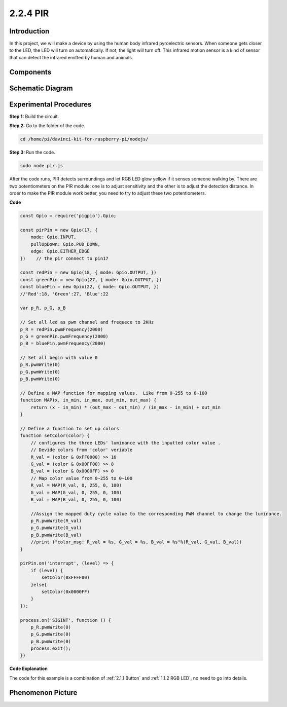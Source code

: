 2.2.4 PIR
=========

Introduction
------------

In this project, we will make a device by using the human body infrared
pyroelectric sensors. When someone gets closer to the LED, the LED will
turn on automatically. If not, the light will turn off. This infrared
motion sensor is a kind of sensor that can detect the infrared emitted
by human and animals.

Components
----------

.. image:: ../media/list_2.2.4_pir2.png


Schematic Diagram
-----------------

.. image:: ../media/image327.png


Experimental Procedures
-----------------------

**Step 1:** Build the circuit.

.. image:: ../media/image214.png

**Step 2:** Go to the folder of the code.

.. raw:: html

   <run></run>

.. code-block::

    cd /home/pi/davinci-kit-for-raspberry-pi/nodejs/

**Step 3:** Run the code.

.. raw:: html

   <run></run>

.. code-block::

    sudo node pir.js

After the code runs, PIR detects surroundings and let RGB LED glow
yellow if it senses someone walking by. There are two potentiometers on
the PIR module: one is to adjust sensitivity and the other is to adjust
the detection distance. In order to make the PIR module work better, you
need to try to adjust these two potentiometers.

**Code**

.. code-block:: js

    const Gpio = require('pigpio').Gpio;

    const pirPin = new Gpio(17, {
        mode: Gpio.INPUT,
        pullUpDown: Gpio.PUD_DOWN,
        edge: Gpio.EITHER_EDGE
    })    // the pir connect to pin17

    const redPin = new Gpio(18, { mode: Gpio.OUTPUT, })
    const greenPin = new Gpio(27, { mode: Gpio.OUTPUT, })
    const bluePin = new Gpio(22, { mode: Gpio.OUTPUT, })
    //'Red':18, 'Green':27, 'Blue':22

    var p_R, p_G, p_B

    // Set all led as pwm channel and frequece to 2KHz
    p_R = redPin.pwmFrequency(2000)
    p_G = greenPin.pwmFrequency(2000)
    p_B = bluePin.pwmFrequency(2000)

    // Set all begin with value 0
    p_R.pwmWrite(0)
    p_G.pwmWrite(0)
    p_B.pwmWrite(0)

    // Define a MAP function for mapping values.  Like from 0~255 to 0~100
    function MAP(x, in_min, in_max, out_min, out_max) {
        return (x - in_min) * (out_max - out_min) / (in_max - in_min) + out_min
    }

    // Define a function to set up colors
    function setColor(color) {
        // configures the three LEDs' luminance with the inputted color value .
        // Devide colors from 'color' veriable
        R_val = (color & 0xFF0000) >> 16
        G_val = (color & 0x00FF00) >> 8
        B_val = (color & 0x0000FF) >> 0
        // Map color value from 0~255 to 0~100
        R_val = MAP(R_val, 0, 255, 0, 100)
        G_val = MAP(G_val, 0, 255, 0, 100)
        B_val = MAP(B_val, 0, 255, 0, 100)

        //Assign the mapped duty cycle value to the corresponding PWM channel to change the luminance.
        p_R.pwmWrite(R_val)
        p_G.pwmWrite(G_val)
        p_B.pwmWrite(B_val)
        //print ("color_msg: R_val = %s, G_val = %s, B_val = %s"%(R_val, G_val, B_val))
    }

    pirPin.on('interrupt', (level) => {
        if (level) {
            setColor(0xFFFF00)
        }else{
            setColor(0x0000FF)
        }
    });

    process.on('SIGINT', function () {
        p_R.pwmWrite(0)
        p_G.pwmWrite(0)
        p_B.pwmWrite(0)
        process.exit();
    })

**Code Explanation**

The code for this example is a combination of :ref:`2.1.1 Button` and :ref:`1.1.2 RGB LED`, no need to go into details.


Phenomenon Picture
------------------

.. image:: ../media/image215.jpeg
    